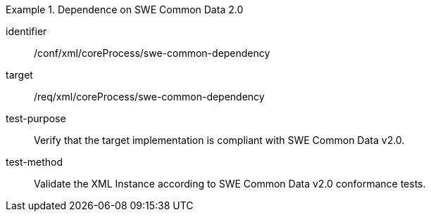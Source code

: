 [abstract_test]
.Dependence on SWE Common Data 2.0 
====
[%metadata]
identifier:: /conf/xml/coreProcess/swe-common-dependency

target:: /req/xml/coreProcess/swe-common-dependency
test-purpose:: Verify that the target implementation is compliant with SWE Common Data v2.0.
test-method:: 
Validate the XML Instance according to SWE Common Data v2.0 conformance tests.
====